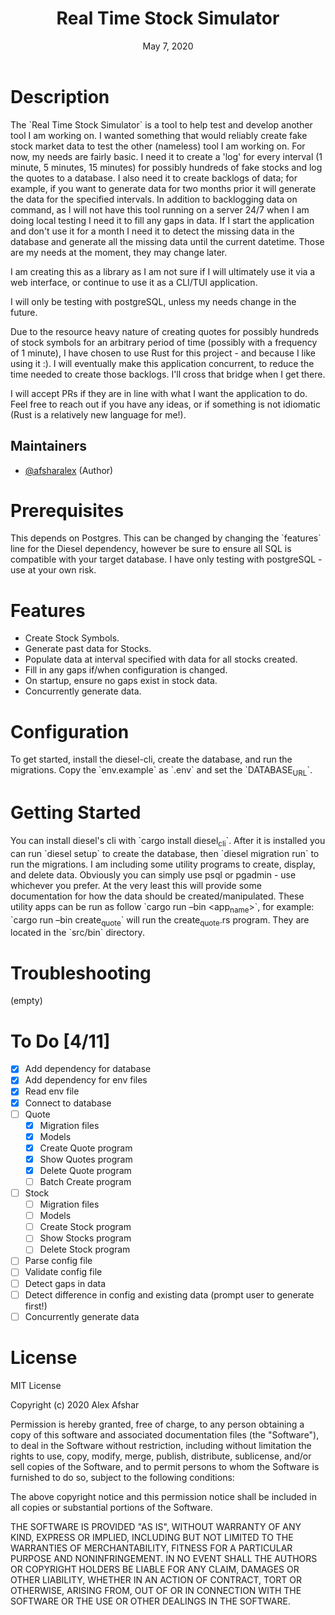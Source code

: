 #+TITLE: Real Time Stock Simulator
#+DATE: May 7, 2020
#+SINCE: 0.1.0
#+STARTUP: inlineimages nofold

* Table of Contents :TOC_3:noexport:
- [[#description][Description]]
  - [[#maintainers][Maintainers]]
- [[#prerequisites][Prerequisites]]
- [[#features][Features]]
- [[#configuration][Configuration]]
- [[#getting-started][Getting Started]]
- [[#troubleshooting][Troubleshooting]]
- [[#to-do-411][To Do]]
- [[#license][License]]

* Description

The `Real Time Stock Simulator` is a tool to help test and develop another tool
I am working on. I wanted something that would reliably create fake stock market
data to test the other (nameless) tool I am working on. For now, my needs are
fairly basic. I need it to create a 'log' for every interval (1 minute, 5
minutes, 15 minutes) for possibly hundreds of fake stocks and log the quotes to
a database. I also need it to create backlogs of data; for example, if you want
to generate data for two months prior it will generate the data for the
specified intervals. In addition to backlogging data on command, as I will not
have this tool running on a server 24/7 when I am doing local testing I need it
to fill any gaps in data. If I start the application and don't use it for a
month I need it to detect the missing data in the database and generate all the
missing data until the current datetime. Those are my needs at the moment, they
may change later.

I am creating this as a library as I am not sure if I will ultimately use it via
a web interface, or continue to use it as a CLI/TUI application.

I will only be testing with postgreSQL, unless my needs change in the future.

Due to the resource heavy nature of creating quotes for possibly hundreds of stock symbols for
an arbitrary period of time (possibly with a frequency of 1 minute), I have
chosen to use Rust for this project - and because I like using it :). I will
eventually make this application concurrent, to reduce the time needed to create
those backlogs. I'll cross that bridge when I get there.

I will accept PRs if they are in line with what I want the application to do.
Feel free to reach out if you have any ideas, or if something is not idiomatic
(Rust is a relatively new language for me!).

** Maintainers
+ [[github:afsharalex][@afsharalex]] (Author)

* Prerequisites
This depends on Postgres. This can be changed by changing the `features` line
for the Diesel dependency, however be sure to ensure all SQL is compatible with
your target database. I have only testing with postgreSQL - use at your own risk.

* Features

+ Create Stock Symbols.
+ Generate past data for Stocks.
+ Populate data at interval specified with data for all stocks created.
+ Fill in any gaps if/when configuration is changed.
+ On startup, ensure no gaps exist in stock data.
+ Concurrently generate data.

* Configuration
To get started, install the diesel-cli, create the database, and run the migrations. Copy the
`env.example` as `.env` and set the `DATABASE_URL`.

* Getting Started
You can install diesel's cli with `cargo install diesel_cli`. After it is installed you can run `diesel setup` to create the database, then `diesel migration run` to run the migrations. I am including some utility programs to create, display, and delete data. Obviously you can simply use psql or pgadmin - use whichever you prefer. At the very least this will provide some documentation for how the data should be created/manipulated. These utility apps can be run as follow `cargo run --bin <app_name>`, for example: `cargo run --bin create_quote` will run the create_quote.rs program. They are located in the `src/bin` directory.

* Troubleshooting
(empty)

* To Do [4/11]
- [X] Add dependency for database
- [X] Add dependency for env files
- [X] Read env file
- [X] Connect to database
- [-] Quote
  - [X] Migration files
  - [X] Models
  - [X] Create Quote program
  - [X] Show Quotes program
  - [X] Delete Quote program
  - [ ] Batch Create program
- [ ] Stock
  - [ ] Migration files
  - [ ] Models
  - [ ] Create Stock program
  - [ ] Show Stocks program
  - [ ] Delete Stock program
- [ ] Parse config file
- [ ] Validate config file
- [ ] Detect gaps in data
- [ ] Detect difference in config and existing data (prompt user to generate first!)
- [ ] Concurrently generate data

* License

MIT License

Copyright (c) 2020 Alex Afshar

Permission is hereby granted, free of charge, to any person obtaining a copy
of this software and associated documentation files (the "Software"), to deal
in the Software without restriction, including without limitation the rights
to use, copy, modify, merge, publish, distribute, sublicense, and/or sell
copies of the Software, and to permit persons to whom the Software is
furnished to do so, subject to the following conditions:

The above copyright notice and this permission notice shall be included in all
copies or substantial portions of the Software.

THE SOFTWARE IS PROVIDED "AS IS", WITHOUT WARRANTY OF ANY KIND, EXPRESS OR
IMPLIED, INCLUDING BUT NOT LIMITED TO THE WARRANTIES OF MERCHANTABILITY,
FITNESS FOR A PARTICULAR PURPOSE AND NONINFRINGEMENT. IN NO EVENT SHALL THE
AUTHORS OR COPYRIGHT HOLDERS BE LIABLE FOR ANY CLAIM, DAMAGES OR OTHER
LIABILITY, WHETHER IN AN ACTION OF CONTRACT, TORT OR OTHERWISE, ARISING FROM,
OUT OF OR IN CONNECTION WITH THE SOFTWARE OR THE USE OR OTHER DEALINGS IN THE
SOFTWARE.
